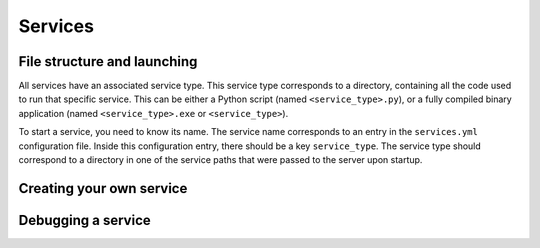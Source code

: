 Services
========

File structure and launching
----------------------------

All services have an associated service type. This service type corresponds to a directory, containing all the code used to run that specific service. This can be either a Python script (named ``<service_type>.py``), or a fully compiled binary application (named ``<service_type>.exe`` or ``<service_type>``).



To start a service, you need to know its name. The service name corresponds to an entry in the ``services.yml`` configuration file. Inside this configuration entry, there should be a key ``service_type``. The service type should correspond to a directory in one of the service paths that were passed to the server upon startup.

Creating your own service
-------------------------

Debugging a service
-------------------
